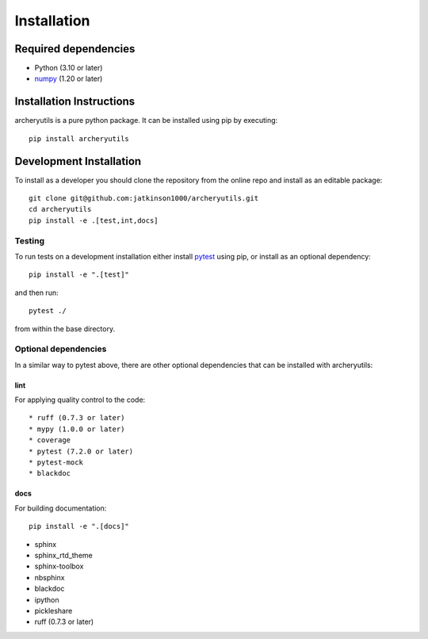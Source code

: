 .. _installing:

Installation
============

Required dependencies
---------------------

- Python (3.10 or later)
- `numpy <https://www.numpy.org/>`__ (1.20 or later)

.. _optional-dependencies:

Installation Instructions
-------------------------

archeryutils is a pure python package.
It can be installed using pip by executing::

    pip install archeryutils

Development Installation
------------------------

To install as a developer you should clone the repository from the online repo and
install as an editable package::

    git clone git@github.com:jatkinson1000/archeryutils.git
    cd archeryutils
    pip install -e .[test,int,docs]

Testing
~~~~~~~

To run tests on a development installation either install
`pytest <https://docs.pytest.org/>`__ using pip, or install as an optional dependency::

    pip install -e ".[test]"

and then run::

    pytest ./

from within the base directory.

Optional dependencies
~~~~~~~~~~~~~~~~~~~~~

In a similar way to pytest above, there are other optional dependencies that can be
installed with archeryutils:

lint
^^^^

For applying quality control to the code::

* ruff (0.7.3 or later)
* mypy (1.0.0 or later)
* coverage
* pytest (7.2.0 or later)
* pytest-mock
* blackdoc

docs
^^^^

For building documentation::

    pip install -e ".[docs]"

* sphinx
* sphinx_rtd_theme
* sphinx-toolbox
* nbsphinx
* blackdoc
* ipython
* pickleshare
* ruff (0.7.3 or later)
